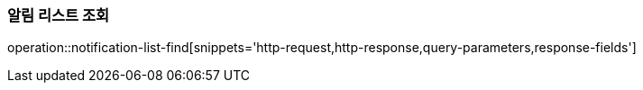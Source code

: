 === 알림 리스트 조회
operation::notification-list-find[snippets='http-request,http-response,query-parameters,response-fields']
